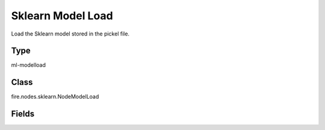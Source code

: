 Sklearn Model Load
=========== 

Load the Sklearn model stored in the pickel file.

Type
--------- 

ml-modelload

Class
--------- 

fire.nodes.sklearn.NodeModelLoad

Fields
--------- 

.. list-table::
      :widths: 10 5 10
      :header-rows: 1

      * - Name
        - Title
        - Description
      * - path
        - Path




